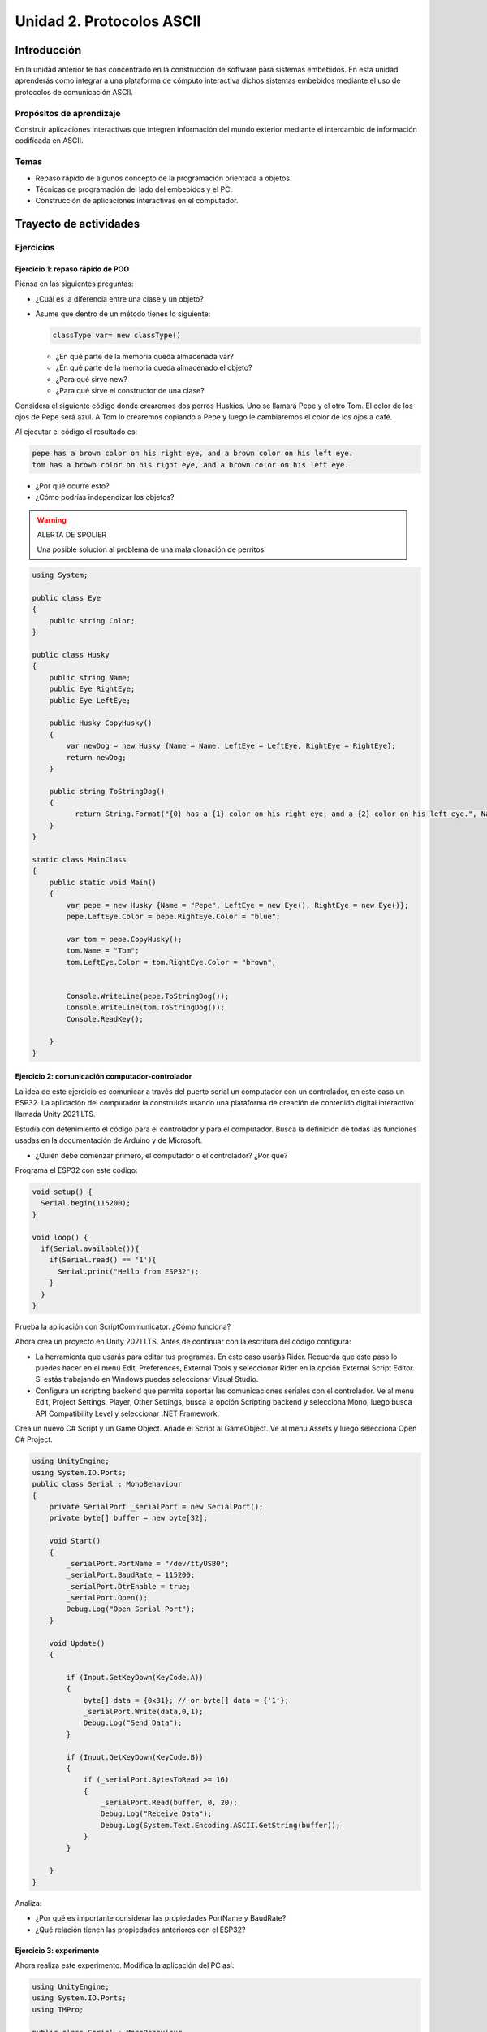 Unidad 2. Protocolos ASCII
==========================================

Introducción 
-------------

En la unidad anterior te has concentrado en
la construcción de software para sistemas embebidos.
En esta unidad aprenderás como integrar a una plataforma
de cómputo interactiva dichos sistemas embebidos mediante
el uso de protocolos de comunicación ASCII.

Propósitos de aprendizaje
*****************************

Construir aplicaciones interactivas que integren información 
del mundo exterior mediante el intercambio de información 
codificada en ASCII.

Temas
********

* Repaso rápido de algunos concepto de la programación orientada 
  a objetos.
* Técnicas de programación del lado del embebidos y el PC.
* Construcción de aplicaciones interactivas en el computador.

Trayecto de actividades
---------------------------

Ejercicios
***********

Ejercicio 1: repaso rápido de POO
^^^^^^^^^^^^^^^^^^^^^^^^^^^^^^^^^^

Piensa en las siguientes preguntas:

* ¿Cuál es la diferencia entre una clase y un objeto?

* Asume que dentro de un método tienes lo siguiente:

  .. code-block:: csharp 

    classType var= new classType()

  * ¿En qué parte de la memoria queda almacenada var?
  * ¿En qué parte de la memoria queda almacenado el objeto?
  * ¿Para qué sirve new?
  * ¿Para qué sirve el constructor de una clase?

Considera el siguiente código donde crearemos dos perros Huskies. 
Uno se llamará Pepe y el otro Tom. El color de los ojos de Pepe 
será azul. A Tom lo crearemos copiando a Pepe y luego le cambiaremos el 
color de los ojos a café.

Al ejecutar el código el resultado es:

.. code-block:: bash

    pepe has a brown color on his right eye, and a brown color on his left eye.                                                                                                            
    tom has a brown color on his right eye, and a brown color on his left eye.

* ¿Por qué ocurre esto?
* ¿Cómo podrías independizar los objetos?

.. warning:: ALERTA DE SPOLIER

    Una posible solución al problema de una mala clonación de perritos.

.. code-block:: csharp

      using System;
        
      public class Eye
      {
          public string Color;
      }
  
      public class Husky
      {
          public string Name;
          public Eye RightEye;
          public Eye LeftEye;
            
          public Husky CopyHusky()
          {
              var newDog = new Husky {Name = Name, LeftEye = LeftEye, RightEye = RightEye};
              return newDog;
          }
  
          public string ToStringDog()
          {
                return String.Format("{0} has a {1} color on his right eye, and a {2} color on his left eye.", Name,RightEye.Color,LeftEye.Color);
          }
      }
  
      static class MainClass
      {
          public static void Main()
          {
              var pepe = new Husky {Name = "Pepe", LeftEye = new Eye(), RightEye = new Eye()};
              pepe.LeftEye.Color = pepe.RightEye.Color = "blue";
              
              var tom = pepe.CopyHusky();
              tom.Name = "Tom";
              tom.LeftEye.Color = tom.RightEye.Color = "brown";
              
              
              Console.WriteLine(pepe.ToStringDog());
              Console.WriteLine(tom.ToStringDog());
              Console.ReadKey();
      
          }
      }

Ejercicio 2: comunicación computador-controlador
^^^^^^^^^^^^^^^^^^^^^^^^^^^^^^^^^^^^^^^^^^^^^^^^^^^^^

La idea de este ejercicio es comunicar a través del puerto serial
un computador con un controlador, en este caso un ESP32. La aplicación del computador 
la construirás usando una plataforma de creación de contenido digital interactivo llamada 
Unity 2021 LTS.

Estudia con detenimiento el código para el controlador y para el computador. Busca la definición 
de todas las funciones usadas en la documentación de Arduino y de Microsoft.

* ¿Quién debe comenzar primero, el computador o el controlador? ¿Por qué?

Programa el ESP32 con este código:

.. code-block:: cpp

  void setup() {
    Serial.begin(115200);
  }

  void loop() {
    if(Serial.available()){
      if(Serial.read() == '1'){
        Serial.print("Hello from ESP32");
      }
    }
  }

Prueba la aplicación con ScriptCommunicator. ¿Cómo funciona?

Ahora crea un proyecto en Unity 2021 LTS. Antes de continuar 
con la escritura del código configura:

* La herramienta que usarás para editar tus programas. En este caso 
  usarás Rider. Recuerda que este paso lo puedes hacer en el menú 
  Edit, Preferences, External Tools y seleccionar Rider en la opción 
  External Script Editor. Si estás trabajando en Windows puedes seleccionar 
  Visual Studio.
* Configura un scripting backend que permita soportar las comunicaciones 
  seriales con el controlador. Ve al menú Edit, Project Settings, Player, 
  Other Settings, busca la opción Scripting backend y selecciona Mono, luego 
  busca API Compatibility Level y seleccionar .NET Framework.  

Crea un nuevo C# Script y un Game Object. Añade el Script al GameObject. 
Ve al menu Assets y luego selecciona Open C# Project. 

.. code-block:: csharp
  
    using UnityEngine;
    using System.IO.Ports;
    public class Serial : MonoBehaviour
    {
        private SerialPort _serialPort = new SerialPort();
        private byte[] buffer = new byte[32];

        void Start()
        {
            _serialPort.PortName = "/dev/ttyUSB0";
            _serialPort.BaudRate = 115200;
            _serialPort.DtrEnable = true;
            _serialPort.Open();
            Debug.Log("Open Serial Port");
        }

        void Update()
        {

            if (Input.GetKeyDown(KeyCode.A))
            {
                byte[] data = {0x31}; // or byte[] data = {'1'};
                _serialPort.Write(data,0,1);
                Debug.Log("Send Data");
            }

            if (Input.GetKeyDown(KeyCode.B))
            {
                if (_serialPort.BytesToRead >= 16)
                {
                    _serialPort.Read(buffer, 0, 20);
                    Debug.Log("Receive Data");
                    Debug.Log(System.Text.Encoding.ASCII.GetString(buffer));
                }
            }

        }
    }

Analiza:

* ¿Por qué es importante considerar las propiedades PortName y BaudRate?
* ¿Qué relación tienen las propiedades anteriores con el ESP32?

Ejercicio 3: experimento
^^^^^^^^^^^^^^^^^^^^^^^^^^^^

Ahora realiza este experimento. Modifica la aplicación del PC así:

.. code-block:: csharp

    using UnityEngine;
    using System.IO.Ports;
    using TMPro;

    public class Serial : MonoBehaviour
    {
        private SerialPort _serialPort = new SerialPort();
        private byte[] buffer = new byte[32];

        public TextMeshProUGUI myText;

        private static int counter = 0;
        
        void Start()
        {
            _serialPort.PortName = "/dev/ttyUSB0";
            _serialPort.BaudRate = 115200;
            _serialPort.DtrEnable = true;
            _serialPort.Open();
            Debug.Log("Open Serial Port");
        }

        void Update()
        {
            myText.text = counter.ToString();
            counter++;
            
            if (Input.GetKeyDown(KeyCode.A))
            {
                byte[] data = {0x31}; // or byte[] data = {'1'};
                _serialPort.Write(data,0,1);
                int numData = _serialPort.Read(buffer, 0, 20);
                Debug.Log(System.Text.Encoding.ASCII.GetString(buffer));
                Debug.Log("Bytes received: " + numData.ToString());
            }
        }
    }

Debe adicionar a la aplicación un elemento de GUI tipo Text - TextMeshPro y 
y luego arrastrar una referencia a este elemento a myText (si no sabes 
cómo hacerlo llama al profe).

Y la aplicación del ESP32:

.. code-block:: cpp

  void setup() {
    Serial.begin(115200);
  }

  void loop() {
    if(Serial.available()){
      if(Serial.read() == '1'){
        delay(3000);
        Serial.print("Hello from ESP32");
      }
    }
  }

Ejecuta la aplicación en Unity. Verás un número cambiar rápidamente 
en pantalla. Ahora presiona la tecla A (no olvides dar click en 
la pantalla Game). ¿Qué pasa? ¿Por qué crees que ocurra esto?

.. tip:: MUY IMPORTANTE

    ¿Viste entonces que la aplicación se bloquea? Este comportamiento 
    es inaceptable para una aplicación interactiva de tiempo real.

¿Cómo podemos corregir el comportamiento anterior?

Prueba con el siguiente código, luego ANALIZA CON DETENIMIENTO.

.. code-block:: csharp

    using UnityEngine;
    using System.IO.Ports;
    using TMPro;

    public class Serial : MonoBehaviour
    {
        private SerialPort _serialPort = new SerialPort();
        private byte[] buffer = new byte[32];

        public TextMeshProUGUI myText;

        private static int counter = 0;
        
        void Start()
        {
            _serialPort.PortName = "/dev/ttyUSB0";
            _serialPort.BaudRate = 115200;
            _serialPort.DtrEnable = true;
            _serialPort.Open();
            Debug.Log("Open Serial Port");
        }

        void Update()
        {
            myText.text = counter.ToString();
            counter++;
            
            if (Input.GetKeyDown(KeyCode.A))
            {
                byte[] data = {0x31}; // or byte[] data = {'1'};
                _serialPort.Write(data,0,1);
            }

            if (_serialPort.BytesToRead > 0)
            {
                int numData = _serialPort.Read(buffer, 0, 20);
                Debug.Log(System.Text.Encoding.ASCII.GetString(buffer));
                Debug.Log("Bytes received: " + numData.ToString());
            }
        }
    }

¿Funciona? ¿Qué pasaría si al momento de ejecutar la instrucción 
``int numData = _serialPort.Read(buffer, 0, 20);`` solo han llegado 
10 de los 16 bytes del mensaje? ¿Cómo puede hacer tu programa para 
saber que ya tiene el mensaje completo?

¿Cómo podrías garantizar que antes de hacer la operación Read tengas 
los 16 bytes listos para ser leídos?

Y si los mensajes que envía el ESP32 tienen tamaños diferentes ¿Cómo 
haces para saber que el mensaje enviado está completo o faltan 
bytes por recibir?

Ejercicio 4: eventos externos
^^^^^^^^^^^^^^^^^^^^^^^^^^^^^^^^

Nota que en los experimentos anteriores el PC primero le pregunta al 
ESP32 (le manda un ``1``) por datos. ¿Y si el PC no pregunta? Realiza 
el siguiente experimento. Programa ambos códigos y analiza su funcionamiento.

.. code-block:: cpp

    void task()
    {
      enum class TaskStates
      {
        INIT,
        WAIT_INIT,
        SEND_EVENT
      };
      static TaskStates taskState = TaskStates::INIT;
      static uint32_t previous = 0;
      static u_int32_t counter = 0;

      switch (taskState)
      {
      case TaskStates::INIT:
      {
        Serial.begin(115200);
        taskState = TaskStates::WAIT_INIT;
        break;
      }
      case TaskStates::WAIT_INIT:
      {
        if (Serial.available() > 0)
        {
          if (Serial.read() == '1')
          {
            previous = 0; // Force to send the first value immediately
            taskState = TaskStates::SEND_EVENT;
          }
        }
        break;
      }
      case TaskStates::SEND_EVENT:
      {
        uint32_t current = millis();
        if ((current - previous) > 2000)
        {
          previous = current;
          Serial.print(counter);
          counter++;
        }

        if (Serial.available() > 0)
        {
          if (Serial.read() == '2')
          {
            taskState = TaskStates::WAIT_INIT;
          }
        }

        break;
      }
      default:
      {
        break;
      }
      }
    }

    void setup()
    {
      task();
    }

    void loop()
    {
      task();
    }

.. code-block:: csharp

    using UnityEngine;
    using System.IO.Ports;
    using TMPro;

    enum TaskState
    {
        INIT,
        WAIT_START,
        WAIT_EVENTS
    }

    public class Serial : MonoBehaviour
    {
        private static TaskState taskState = TaskState.INIT;
        private SerialPort _serialPort;
        private byte[] buffer;
        public TextMeshProUGUI myText;
        private int counter = 0;
        
        void Start()
        {
            _serialPort = new SerialPort();
            _serialPort.PortName = "/dev/ttyUSB0";
            _serialPort.BaudRate = 115200;
            _serialPort.DtrEnable = true;
            _serialPort.Open();
            Debug.Log("Open Serial Port");
            buffer = new byte[128];
        }

        void Update()
        {
            myText.text = counter.ToString();
            counter++;
            
            switch (taskState)
            {
                case TaskState.INIT:
                    taskState = TaskState.WAIT_START;
                    Debug.Log("WAIT START");
                    break;
                case TaskState.WAIT_START:
                    if (Input.GetKeyDown(KeyCode.A))
                    {
                        byte[] data = {0x31}; // start
                        _serialPort.Write(data,0,1);
                        Debug.Log("WAIT EVENTS");
                        taskState = TaskState.WAIT_EVENTS;
                    }
                    
                    break;
                case TaskState.WAIT_EVENTS:
                    if (Input.GetKeyDown(KeyCode.B))
                    {
                        byte[] data = {0x32}; // stop
                        _serialPort.Write(data,0,1);
                        Debug.Log("WAIT START");
                        taskState = TaskState.WAIT_START;
                    }
            
                    if (_serialPort.BytesToRead > 0)
                    {
                        int numData = _serialPort.Read(buffer, 0, 128);
                        Debug.Log(System.Text.Encoding.ASCII.GetString(buffer));
                    }
                    break;
                default:
                    Debug.Log("State Error");
                    break;
            }
        }
    }

¿Recuerdas las preguntas del otro experimento? Aquí nos pasa lo mismo.
Analicemos el asunto. Cuando preguntas ``_serialPort.BytesToRead > 0`` lo 
que puedes asegurar es que al MENOS tienes un byte del mensaje, pero 
no puedes saber si tienes todos los bytes que lo componen. Una idea 
para resolver esto sería hacer que todos los mensajes tengan el mismo 
tamaño. De esta manera solo tendrías que preguntar 
``_serialPort.BytesToRead > SIZE``, donde SIZE sería el tamaño fijo; sin 
embargo, esto le resta flexibilidad al protocolo de comunicación. 
Nota que esto mismo ocurre en el caso del programa del ESP32 con 
``Serial.available() > 0``.

¿Cómo podrías solucionar este problema?

Ejercicio 5: carácter de fin de mensaje
^^^^^^^^^^^^^^^^^^^^^^^^^^^^^^^^^^^^^^^^^

Ahora vas a analizar cómo puedes resolver el problema anterior.

Analiza el siguiente programa del ESP32:

.. code-block:: cpp

    String btnState(uint8_t btnState){
      if(btnState == HIGH){
        return "OFF";
      }
      else return "ON";
    }

    void task()
    {
      enum class TaskStates
      {
        INIT,
        WAIT_COMMANDS
      };
      static TaskStates taskState = TaskStates::INIT;
      constexpr uint8_t led = 25;
      constexpr uint8_t button1Pin = 12;
      constexpr uint8_t button2Pin = 13;
      constexpr uint8_t button3Pin = 32;
      constexpr uint8_t button4Pin = 33;

      switch (taskState)
      {
      case TaskStates::INIT:
      {
        Serial.begin(115200);
        pinMode(led, OUTPUT);
        digitalWrite(led, LOW);
        pinMode(button1Pin, INPUT_PULLUP);
        pinMode(button2Pin, INPUT_PULLUP);
        pinMode(button3Pin, INPUT_PULLUP);
        pinMode(button4Pin, INPUT_PULLUP);
        taskState = TaskStates::WAIT_COMMANDS;
        break;
      }
      case TaskStates::WAIT_COMMANDS:
      {
        if (Serial.available() > 0)
        {
          String command = Serial.readStringUntil('\n');
          if (command == "ledON")
          {
            digitalWrite(led, HIGH);
          }
          else if (command == "ledOFF")
          {
            digitalWrite(led, LOW);
          }
          else if (command == "readBUTTONS")
          {
            
            Serial.print("btn1: ");
            Serial.print(btnState(digitalRead(button1Pin)).c_str());
            Serial.print(" btn2: ");
            Serial.print(btnState(digitalRead(button2Pin)).c_str());
            Serial.print(" btn3: ");
            Serial.print(btnState(digitalRead(button3Pin)).c_str());
            Serial.print(" btn4: ");
            Serial.print(btnState(digitalRead(button4Pin)).c_str());
            Serial.print('\n');
          }
        }
        break;
      }
      default:
      {
        break;
      }
      }
    }

    void setup()
    {
      task();
    }

    void loop()
    {
      task();
    }

Analiza el siguiente programa del PC:

.. code-block:: csharp

    using UnityEngine;
    using System.IO.Ports;
    using TMPro;

    enum TaskState
    {
        INIT,
        WAIT_COMMANDS
    }

    public class Serial : MonoBehaviour
    {
        private static TaskState taskState = TaskState.INIT;
        private SerialPort _serialPort;
        private byte[] buffer;
        public TextMeshProUGUI myText;
        private int counter = 0;
        
        void Start()
        {
            _serialPort = new SerialPort();
            _serialPort.PortName = "/dev/ttyUSB0";
            _serialPort.BaudRate = 115200;
            _serialPort.DtrEnable = true;
            _serialPort.NewLine = "\n";
            _serialPort.Open();
            Debug.Log("Open Serial Port");
            buffer = new byte[128];
        }

        void Update()
        {
            myText.text = counter.ToString();
            counter++;
            
            switch (taskState)
            {
                case TaskState.INIT:
                    taskState = TaskState.WAIT_COMMANDS;
                    Debug.Log("WAIT COMMANDS");
                    break;
                case TaskState.WAIT_COMMANDS:
                    if (Input.GetKeyDown(KeyCode.A))
                    {
                        _serialPort.Write("ledON\n");
                        Debug.Log("Send ledON");
                    }
                    if (Input.GetKeyDown(KeyCode.S))
                    {
                        _serialPort.Write("ledOFF\n");
                        Debug.Log("Send ledOFF");
                    }

                    if (Input.GetKeyDown(KeyCode.R))
                    {
                        _serialPort.Write("readBUTTONS\n");
                        Debug.Log("Send readBUTTONS");
                        
                    }
                    if (_serialPort.BytesToRead > 0)
                    {
                        string response = _serialPort.ReadLine(); 
                        Debug.Log(response);
                    }
                    
                    break;
                default:
                    Debug.Log("State Error");
                    break;
            }
        }
    }

Ejercicio 6: retrieval practice
^^^^^^^^^^^^^^^^^^^^^^^^^^^^^^^^^

Con todo lo que has aprendido hasta ahora vas a volver a darle 
una mirada al material desde el ejercicio 1. Una iteración más. Pero 
la idea de este ejercicio es que le expliques a un compañero 
cada ejercicio. Y la misión de tu compañero será hacerte preguntas.


..
  RETO 2: protocolo ASCII
  ^^^^^^^^^^^^^^^^^^^^^^^^^^^^^^^^^^^

  Este reto está compuesto de dos partes: aplicación para el PC y aplicación para 
  el microcontrolador.

  Aplicación para el PC:

  * Debe tener dos hilos. Uno de los hilos se debe ejecutar a 10 frames por segundo imprimiendo 
    el valor de un contador que se incrementará cada 100 ms. El otro hilo se debe encargar de las comunicaciones seriales.

  Aplicación para el microcontrolador:

  La aplicación del microcontrolador debe tener dos tareas. La tarea uno debe encender 
  y apagar un LED a una frecuencia de 1Hz. La segunda tarea debe enviar al PC el estado 
  de un sensor digital (pulsador) y modificar una salida digital (LED) con la información 
  recibida desde el PC.


  Protocolo de comunicación:

  * El PC SIEMPRE inicia la comunicación solicitando información al microcontrolador. Es decir, desde 
    la aplicación del PC siempre se solicita información y el microcontrolador responde.
  * Desde el PC se enviarán tres solicitudes: ``read``, ``outON``, ``outOFF``.
  * Para enviar los comandos anteriores se presionará en el PC las teclas r,i,o respectivamente.
  * El framerate NO DEBE CAERSE al leer las teclas por tanto debes usar la técnica no 
    bloqueante de lectura del teclado usada en el ejercicio anterior.
  * El microcontrolador enviará los siguientes mensajes de respuesta a cada solicitud:
    
    * Respuesta a ``read``: ``estadoPulsador,estadoLED``
    * Respuesta a ``outON`` y ``outOFF``: ``estadoSalida``. Es decir, el microcontrolador recibe el 
      el comando, realiza la orden solicitada y devuelve el estado en el cual quedó la salida 
      luego de la orden.
      
  * No olvides que DEBES terminar TODOS los mensajes con el carácter NEWLINE (``\n``) para que 
    ambas partes sepan que el mensaje está completo.

  .. warning:: ALERTA DE SPOILER

    Te dejo aquí una posible solución al problema.

  El código del PC:

  .. code-block:: csharp

      using System;
      using System.IO.Ports;
      using System.Threading;

      namespace un2_reto_ej4_2021_20
      {
          class Program
          {
              static void Main(string[] args)
              {
                  int counter = 0;

                  Thread t = new Thread(serialCom);
                  t.Start();

                  while (true)
                  {
                      Console.WriteLine(counter);
                      counter = (counter + 1);
                      Thread.Sleep(100);
                  }
              }

              static void serialCom()
              {
                  SerialPort _serialPort = new SerialPort(); ;
                  _serialPort.PortName = "/dev/ttyUSB0";
                  _serialPort.BaudRate = 115200;
                  _serialPort.DtrEnable = true;
                  _serialPort.Open();

                  while (true)
                  {
                      if (Console.KeyAvailable == true)
                      {
                          ConsoleKeyInfo key;
                          key = Console.ReadKey(true);

                          if (key.Key == ConsoleKey.R)
                          {
                              _serialPort.WriteLine("read");
                              string message = _serialPort.ReadLine();
                              Console.WriteLine(message);
                              
                          }else if (key.Key == ConsoleKey.I)
                          {
                              _serialPort.WriteLine("outON");
                              string message = _serialPort.ReadLine();
                              Console.WriteLine(message);
                              
                          }else if (key.Key == ConsoleKey.O)
                          {
                              _serialPort.WriteLine("outOFF");
                              string message = _serialPort.ReadLine();
                              Console.WriteLine(message);
                          }
                      }
                  }
              }
          }
      }


  El código del microcontrolar:

  .. code-block:: cpp

    #define DIGITAL_IN 32
    #define DIGITAL_OUT 25
    #define LED 14

    void setup() {

      Serial.begin(115200);
      pinMode(DIGITAL_IN, INPUT_PULLUP);
      digitalWrite(DIGITAL_OUT, true);
      pinMode(DIGITAL_OUT, OUTPUT);
      pinMode(LED, OUTPUT);
    }


    void Task1() {
      static uint32_t previousMillis = 0;
      const uint32_t interval = 500;
      static bool ledState = false;

      uint32_t currentMillis = millis();

      if ( (currentMillis - previousMillis) >= interval) {
        previousMillis = currentMillis;

        if (ledState == false) {
          ledState = true;
        } else {
          ledState = false;
        }
        digitalWrite(LED, ledState);
      }
    }

    void Task2() {
      static bool outState = false;

      
      if (Serial.available() > 0) {
        String dato = Serial.readStringUntil('\n');
        if(dato == "read"){
          Serial.print(digitalRead(DIGITAL_IN)); // se envía un 0 o un 1
          Serial.print(',');
          Serial.print(outState);
          Serial.print('\n');
                
        }else if(dato == "outOFF"){
          outState = false;
          digitalWrite(DIGITAL_OUT,!outState);
          Serial.print(outState);
          Serial.print('\n');
        }else if(dato == "outON"){
          outState = true;
          digitalWrite(DIGITAL_OUT,!outState);
          Serial.print(outState);
          Serial.print('\n');
        }
      }
    }

    void loop() {
      Task1();
      Task2();
    }

  Evaluación de la unidad
  --------------------------

  .. warning:: FECHA MÁXIMA DE ENTREGA

      Martes 22 de marzo a las 11:59 p.m.

  .. warning:: MONTAJE

      En el archivo de sensores.ino te entregaré un template con la definición de NOMBRE
      de los puertos y PUERTOS. NO lo modifiques, si llegas a hacerlo hay una penalidad 
      de 1 unidad en la nota final.

  Enunciado 
  **************

  Debes modificar una aplicación interactiva para permitir que se controle de dos maneras.
  La forma uno es usando el teclado con las teclas flecha arriba,
  abajo, izquierda y derecha. Dicha forma ya está implementada. La forma 2 con 4 pulsadores 
  externos que serán leídos por un microcontrolador. Tu debes implementar esta segunda forma de modo 
  que ambas formas puedan convivir en la aplicación. DEBES adicionar un pulsador más a tu montaje.  
  La aplicación que debes modificar es de autoría de `Zachary Patten <https://github.com/ZacharyPatten/dotnet-console-games>`__, 
  pero le hice unas cuantas modificaciones.

  ¿Cómo es el protocolo ASCII de comunicación?

  La aplicación interactiva debe enviar el request ``inputs``. 
  El microcontrolador responde con el estado de cada pulsador 
  separado por ``,`` y en este orden: 
  ``estado_UP,estado_DOWN,estado_LEFT,estado_RIGHT``. Estos son 
  ejemplos de posibles respuestas:

  * ``1,1,1,1\n`` todos los sensores están relajados.
  * ``1,1,1,0\n`` todos los sensores están relajados menos RIGHT

  ¿Que debes hacer?
  *******************

  #. Clona tu repositorio que está `aquí <https://classroom.github.com/a/umNREJE_>`__.
  #. Modifica SOLO los archivos Program.cs y sensores.ino
  #. Realiza commits y push frecuentemente.

